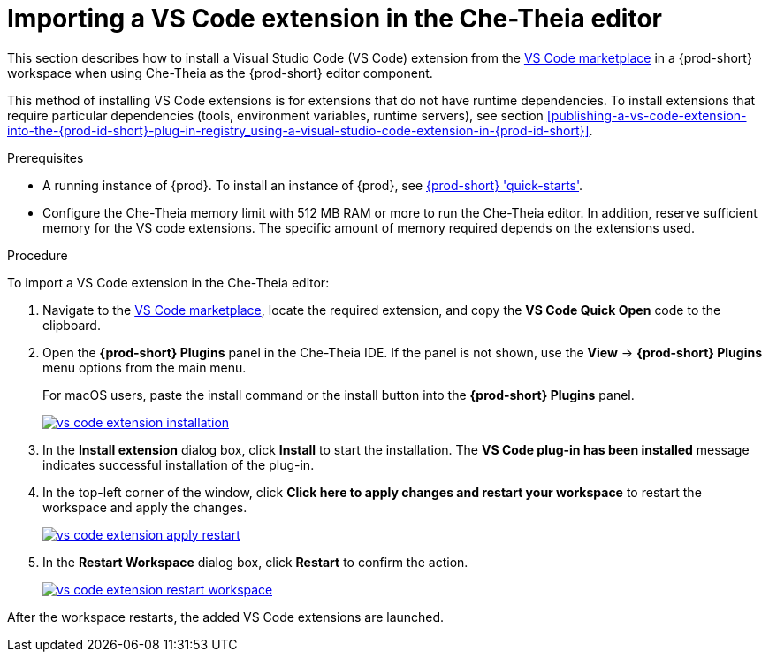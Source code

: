 [id="proc_importing-a-visual-studio-code-extension-in-the-che-theia-editor-adoc_{context}"]
= Importing a VS Code extension in the Che-Theia editor

This section describes how to install a Visual Studio Code (VS Code) extension from the link:https://marketplace.visualstudio.com/vscode[VS Code marketplace] in a {prod-short} workspace when using Che-Theia as the {prod-short} editor component.

This method of installing VS Code extensions is for extensions that do not have runtime dependencies. To install extensions that require particular dependencies (tools, environment variables, runtime servers), see section xref:publishing-a-vs-code-extension-into-the-{prod-id-short}-plug-in-registry_using-a-visual-studio-code-extension-in-{prod-id-short}[].

.Prerequisites

* A running instance of {prod}. To install an instance of {prod}, see link:{site-baseurl}che-7/che-quick-starts/[{prod-short} 'quick-starts'].

* Configure the Che-Theia memory limit with 512 MB RAM or more to run the Che-Theia editor. In addition, reserve sufficient memory for the VS code extensions. The specific amount of memory required depends on the extensions used.

.Procedure

To import a VS Code extension in the Che-Theia editor:

. Navigate to the link:https://marketplace.visualstudio.com/vscode[VS Code marketplace], locate the required extension, and copy the *VS Code Quick Open* code to the clipboard.

. Open the *{prod-short} Plugins* panel in the Che-Theia IDE. If the panel is not shown, use the *View* -> *{prod-short} Plugins* menu options from the main menu.
+
For macOS users, paste the install command or the install button into the *{prod-short} Plugins* panel.
+
image::extensibility/vs-code-extension-installation.jpg[link="{imagesdir}/extensibility/vs-code-extension-installation.jpg"]

. In the *Install extension* dialog box, click *Install* to start the installation. The *VS Code plug-in has been installed* message indicates successful installation of the plug-in.

. In the top-left corner of the window, click *Click here to apply changes and restart your workspace* to restart the workspace and apply the changes.
+
image::extensibility/vs-code-extension-apply-restart.jpg[link="{imagesdir}/extensibility/vs-code-extension-apply-restart.jpg"]

. In the *Restart Workspace* dialog box, click *Restart* to confirm the action.
+
image::extensibility/vs-code-extension-restart-workspace.jpg[link="{imagesdir}/extensibility/vs-code-extension-restart-workspace.jpg"]

After the workspace restarts, the added VS Code extensions are launched.
